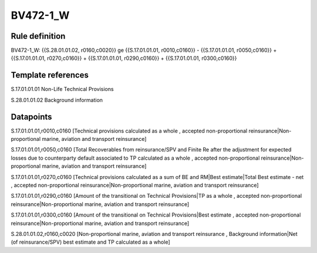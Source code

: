 =========
BV472-1_W
=========

Rule definition
---------------

BV472-1_W: {{S.28.01.01.02, r0160,c0020}} ge {{S.17.01.01.01, r0010,c0160}} - {{S.17.01.01.01, r0050,c0160}} + {{S.17.01.01.01, r0270,c0160}} + {{S.17.01.01.01, r0290,c0160}} + {{S.17.01.01.01, r0300,c0160}}


Template references
-------------------

S.17.01.01.01 Non-Life Technical Provisions

S.28.01.01.02 Background information


Datapoints
----------

S.17.01.01.01,r0010,c0160 [Technical provisions calculated as a whole , accepted non-proportional reinsurance|Non-proportional marine, aviation and transport reinsurance]

S.17.01.01.01,r0050,c0160 [Total Recoverables from reinsurance/SPV and Finite Re after the adjustment for expected losses due to counterparty default associated to TP calculated as a whole , accepted non-proportional reinsurance|Non-proportional marine, aviation and transport reinsurance]

S.17.01.01.01,r0270,c0160 [Technical provisions calculated as a sum of BE and RM|Best estimate|Total Best estimate - net , accepted non-proportional reinsurance|Non-proportional marine, aviation and transport reinsurance]

S.17.01.01.01,r0290,c0160 [Amount of the transitional on Technical Provisions|TP as a whole , accepted non-proportional reinsurance|Non-proportional marine, aviation and transport reinsurance]

S.17.01.01.01,r0300,c0160 [Amount of the transitional on Technical Provisions|Best estimate , accepted non-proportional reinsurance|Non-proportional marine, aviation and transport reinsurance]

S.28.01.01.02,r0160,c0020 [Non-proportional marine, aviation and transport reinsurance , Background information|Net (of reinsurance/SPV) best estimate and TP calculated as a whole]



